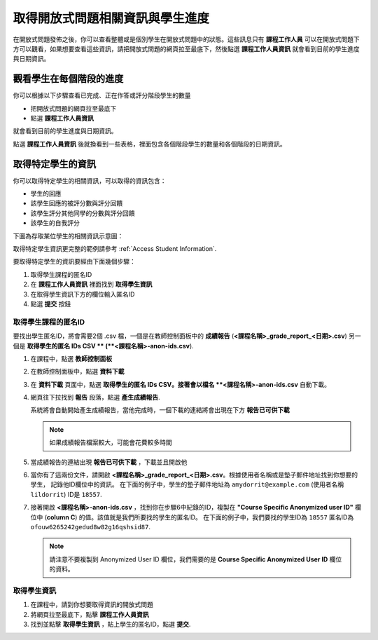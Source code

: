 .. _PA Accessing Assignment Information:

##########################################
取得開放式問題相關資訊與學生進度
##########################################

在開放式問題發佈之後，你可以查看整體或是個別學生在開放式問題中的狀態。這些訊息只有 **課程工作人員** 可以在開放式問題下方可以觀看，如果想要查看這些資訊，請把開放式問題的網頁拉至最底下，然後點選 **課程工作人員資訊** 就會看到目前的學生進度與日期資訊。

.. image:: Images/PA_CourseStaffInfo_Collapsed.png
   :alt: The Course Staff Information banner at the bottom of the peer assessment

.. _PA View Metrics for Individual Steps:

************************************************
觀看學生在每個階段的進度
************************************************

你可以根據以下步驟查看已完成、正在作答或評分階段學生的數量

* 把開放式問題的網頁拉至最底下
* 點選 **課程工作人員資訊**

就會看到目前的學生進度與日期資訊。

點選 **課程工作人員資訊** 後就換看到一些表格，裡面包含各個階段學生的數量和各個階段的日期資訊。

.. image:: Images/PA_CourseStaffInfo_Expanded.png
   :alt: The Course Staff Information box expanded, showing problem status

.. _Access Information for a Specific Student:

***********************************************
取得特定學生的資訊
***********************************************

你可以取得特定學生的相關資訊，可以取得的資訊包含：

* 學生的回應
* 該學生回應的被評分數與評分回饋
* 該學生評分其他同學的分數與評分回饋
* 該學生的自我評分

下圖為存取某位學生的相關資訊示意圖：

.. image:: Images/PA_SpecificStudent.png
   :width: 500
   :alt: Report showing information about a student's response

取得特定學生資訊更完整的範例請參考 :ref:`Access Student Information`.

要取得特定學生的資訊要經由下面幾個步驟：

#. 取得學生課程的匿名ID
#. 在 **課程工作人員資訊** 裡面找到 **取得學生資訊**
#. 在取得學生資訊下方的欄位輸入匿名ID
#. 點選 **提交** 按鈕

=====================================================
取得學生課程的匿名ID
=====================================================

要找出學生匿名ID，將會需要2個 .csv 檔，一個是在教師控制面板中的 **成績報告** (**<課程名稱>_grade_report_<日期>.csv**) 另一個是 **取得學生的匿名 IDs CSV ** (**<課程名稱>-anon-ids.csv**).

#. 在課程中，點選 **教師控制面板**
#. 在教師控制面板中，點選 **資料下載**
#. 在 **資料下載** 頁面中，點選 **取得學生的匿名 IDs CSV。接著會以檔名 **<課程名稱>-anon-ids.csv** 自動下載。
#. 網頁往下拉找到 **報告** 段落，點選 **產生成績報告**. 

   系統將會自動開始產生成績報告，當他完成時，一個下載的連結將會出現在下方 **報告已可供下載**

   .. note:: 如果成績報告檔案較大，可能會花費較多時間

#. 當成績報告的連結出現 **報告已可供下載** ，下載並且開啟他
#. 當你有了這兩份文件，請開啟 **<課程名稱>_grade_report_<日期>.csv**。根據使用者名稱或是墊子郵件地址找到你想要的學生， 記錄他ID欄位中的資訊。 在下面的例子中，學生的墊子郵件地址為 ``amydorrit@example.com`` (使用者名稱 ``lildorrit``) ID是 ``18557``.

   .. image:: Images/PA_grade_report.png
      :width: 500
      :alt: Spreadsheet listing enrolled students and grades

7. 接著開啟 **<課程名稱>-anon-ids.csv** ，找到你在步驟6中紀錄的ID，複製在 **"Course Specific Anonymized user ID"** 欄位中 (**column C**) 的值。該值就是我們所要找的學生的匿名ID。 在下面的例子中，我們要找的學生ID為 ``18557`` 匿名ID為 ``ofouw6265242gedud8w82g16qshsid87``.

   .. image:: /Images/PA_anon_ids.png
      :width: 500
      :alt: Spreadsheet listing students' anonymous user IDs

   .. note:: 請注意不要複製到 Anonymized User ID 欄位，我們需要的是 **Course Specific Anonymized User ID** 欄位的資料。

.. _Access Student Information:

=======================================
取得學生資訊
=======================================

#. 在課程中，請到你想要取得資訊的開放式問題
#. 將網頁拉至最底下，點擊 **課程工作人員資訊**
#. 找到並點擊 **取得學生資訊** ，貼上學生的匿名ID，點選 **提交**.
